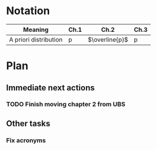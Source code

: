 * Notation

| Meaning               | Ch.1   | Ch.2           | Ch.3   |
|-----------------------+--------+----------------+--------|
| A priori distribution | p      | $\overline{p}$ | p      |

* Plan 
** Immediate next actions
*** TODO Finish moving chapter 2 from UBS
:LOGBOOK:
CLOCK: [2016-09-03 Sat 15:05]
CLOCK: [2016-09-03 Sat 13:33]--[2016-09-03 Sat 13:34] =>  0:01
:END:
** Other tasks
*** Fix acronyms
